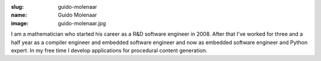 :slug: guido-molenaar
:name: Guido Molenaar
:image: guido-molenaar.jpg

I am a mathematician who started his career as a R&D software engineer
in 2008. After that I've worked for three and a half year as a
compiler engineer and embedded software engineer and now as embedded
software engineer and Python expert. In my free time I develop
applications for procedural content generation.
